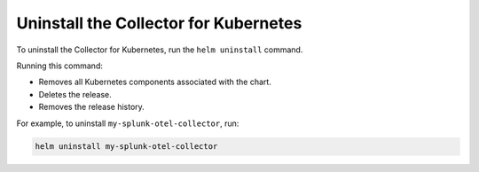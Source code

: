 .. _otel-uninstall-integration:
.. _otel-kubernetes-uninstall:

********************************************
Uninstall the Collector for Kubernetes
********************************************

.. meta::
      :description: Describes how to uninstall the Splunk Distribution of OpenTelemetry Collector for Kubernetes.

To uninstall the Collector for Kubernetes, run the ``helm uninstall`` command. 

Running this command:

* Removes all Kubernetes components associated with the chart.
* Deletes the release.
* Removes the release history.

For example, to uninstall ``my-splunk-otel-collector``, run:

.. code-block:: bash

   helm uninstall my-splunk-otel-collector


